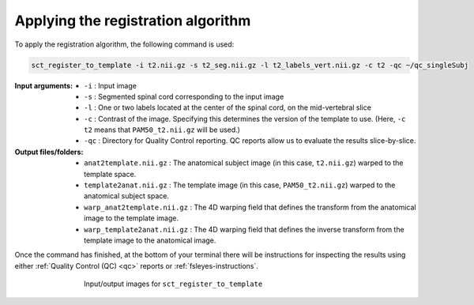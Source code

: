 .. _applying-registration-algorithm:

Applying the registration algorithm
###################################

To apply the registration algorithm, the following command is used:

.. code:: sh

   sct_register_to_template -i t2.nii.gz -s t2_seg.nii.gz -l t2_labels_vert.nii.gz -c t2 -qc ~/qc_singleSubj

:Input arguments:
   - ``-i`` : Input image
   - ``-s`` : Segmented spinal cord corresponding to the input image
   - ``-l`` : One or two labels located at the center of the spinal cord, on the mid-vertebral slice
   - ``-c`` : Contrast of the image. Specifying this determines the version of the template to use. (Here, ``-c t2`` means that ``PAM50_t2.nii.gz`` will be used.)
   - ``-qc`` : Directory for Quality Control reporting. QC reports allow us to evaluate the results slice-by-slice.

:Output files/folders:
   - ``anat2template.nii.gz`` : The anatomical subject image (in this case, ``t2.nii.gz``) warped to the template space.
   - ``template2anat.nii.gz`` : The template image (in this case, ``PAM50_t2.nii.gz``) warped to the anatomical subject space.
   - ``warp_anat2template.nii.gz`` : The 4D warping field that defines the transform from the anatomical image to the template image.
   - ``warp_template2anat.nii.gz`` : The 4D warping field that defines the inverse transform from the template image to the anatomical image.

Once the command has finished, at the bottom of your terminal there will be instructions for inspecting the results using either :ref:`Quality Control (QC) <qc>` reports or :ref:`fsleyes-instructions`.

.. figure:: https://raw.githubusercontent.com/spinalcordtoolbox/doc-figures/master/template-registration/io-sct_register_to_template.png
   :align: center
   :figwidth: 65%

   Input/output images for ``sct_register_to_template``